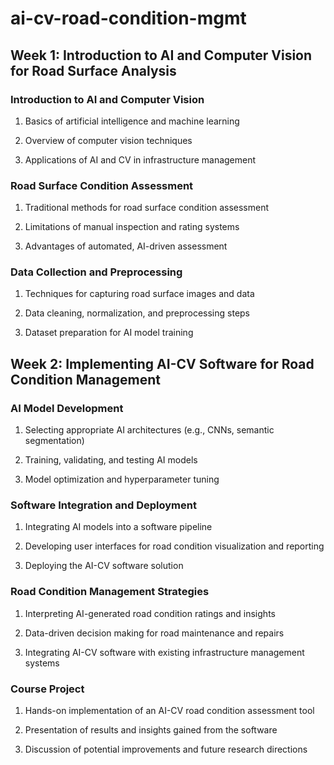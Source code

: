 * ai-cv-road-condition-mgmt

** Week 1: Introduction to AI and Computer Vision for Road Surface Analysis
*** Introduction to AI and Computer Vision
**** Basics of artificial intelligence and machine learning
**** Overview of computer vision techniques
**** Applications of AI and CV in infrastructure management
*** Road Surface Condition Assessment
**** Traditional methods for road surface condition assessment
**** Limitations of manual inspection and rating systems
**** Advantages of automated, AI-driven assessment
*** Data Collection and Preprocessing
**** Techniques for capturing road surface images and data
**** Data cleaning, normalization, and preprocessing steps
**** Dataset preparation for AI model training

** Week 2: Implementing AI-CV Software for Road Condition Management
*** AI Model Development
**** Selecting appropriate AI architectures (e.g., CNNs, semantic segmentation)
**** Training, validating, and testing AI models
**** Model optimization and hyperparameter tuning
*** Software Integration and Deployment
**** Integrating AI models into a software pipeline
**** Developing user interfaces for road condition visualization and reporting
**** Deploying the AI-CV software solution
*** Road Condition Management Strategies
**** Interpreting AI-generated road condition ratings and insights
**** Data-driven decision making for road maintenance and repairs
**** Integrating AI-CV software with existing infrastructure management systems
*** Course Project
**** Hands-on implementation of an AI-CV road condition assessment tool
**** Presentation of results and insights gained from the software
**** Discussion of potential improvements and future research directions
